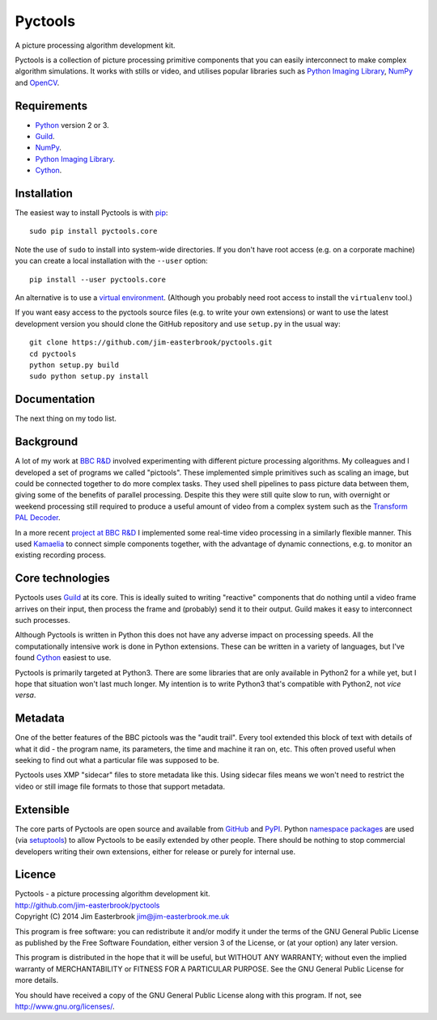 Pyctools
========

A picture processing algorithm development kit.

Pyctools is a collection of picture processing primitive components that you can easily interconnect to make complex algorithm simulations.
It works with stills or video, and utilises popular libraries such as `Python Imaging Library <http://www.pythonware.com/products/pil/>`_, `NumPy <http://www.numpy.org/>`_ and `OpenCV <http://opencv.org/>`_.

Requirements
------------

* `Python <https://www.python.org/>`_ version 2 or 3.
* `Guild <https://github.com/sparkslabs/guild>`_.
* `NumPy <http://www.numpy.org/>`_.
* `Python Imaging Library <http://www.pythonware.com/products/pil/>`_.
* `Cython <http://cython.org/>`_.

Installation
------------

The easiest way to install Pyctools is with `pip <https://pip.pypa.io/en/latest/>`_::

  sudo pip install pyctools.core

Note the use of ``sudo`` to install into system-wide directories.
If you don't have root access (e.g. on a corporate machine) you can create a local installation with the ``--user`` option::

  pip install --user pyctools.core

An alternative is to use a `virtual environment <http://docs.python-guide.org/en/latest/dev/virtualenvs/>`_.
(Although you probably need root access to install the ``virtualenv`` tool.)

If you want easy access to the pyctools source files (e.g. to write your own extensions) or want to use the latest development version you should clone the GitHub repository and use ``setup.py`` in the usual way::

  git clone https://github.com/jim-easterbrook/pyctools.git
  cd pyctools
  python setup.py build
  sudo python setup.py install

Documentation
-------------

The next thing on my todo list.

Background
----------

A lot of my work at `BBC R&D <http://www.bbc.co.uk/rd>`_ involved experimenting with different picture processing algorithms.
My colleagues and I developed a set of programs we called "pictools".
These implemented simple primitives such as scaling an image, but could be connected together to do more complex tasks.
They used shell pipelines to pass picture data between them, giving some of the benefits of parallel processing.
Despite this they were still quite slow to run, with overnight or weekend processing still required to produce a useful amount of video from a complex system such as the `Transform PAL Decoder <http://www.jim-easterbrook.me.uk/pal/>`_.

In a more recent `project at BBC R&D <http://www.bbc.co.uk/rd/publications/whitepaper191>`_ I implemented some real-time video processing in a similarly flexible manner.
This used `Kamaelia <http://www.kamaelia.org/>`_ to connect simple components together, with the advantage of dynamic connections, e.g. to monitor an existing recording process.

Core technologies
-----------------

Pyctools uses `Guild <https://github.com/sparkslabs/guild>`_ at its core.
This is ideally suited to writing "reactive" components that do nothing until a video frame arrives on their input, then process the frame and (probably) send it to their output.
Guild makes it easy to interconnect such processes.

Although Pyctools is written in Python this does not have any adverse impact on processing speeds.
All the computationally intensive work is done in Python extensions.
These can be written in a variety of languages, but I've found `Cython <http://cython.org/>`_ easiest to use.

Pyctools is primarily targeted at Python3.
There are some libraries that are only available in Python2 for a while yet, but I hope that situation won't last much longer.
My intention is to write Python3 that's compatible with Python2, not *vice versa*.

Metadata
--------

One of the better features of the BBC pictools was the "audit trail".
Every tool extended this block of text with details of what it did - the program name, its parameters, the time and machine it ran on, etc.
This often proved useful when seeking to find out what a particular file was supposed to be.

Pyctools uses XMP "sidecar" files to store metadata like this.
Using sidecar files means we won't need to restrict the video or still image file formats to those that support metadata.

Extensible
----------

The core parts of Pyctools are open source and available from `GitHub <https://github.com/jim-easterbrook/pyctools>`_ and `PyPI <https://pypi.python.org/pypi/pyctools.core/0.0.0>`_.
Python `namespace packages <http://legacy.python.org/dev/peps/pep-0420/>`_ are used (via `setuptools <https://pythonhosted.org/setuptools/setuptools.html#namespace-packages>`_) to allow Pyctools to be easily extended by other people.
There should be nothing to stop commercial developers writing their own extensions, either for release or purely for internal use.

Licence
-------

| Pyctools - a picture processing algorithm development kit.
| http://github.com/jim-easterbrook/pyctools
| Copyright (C) 2014  Jim Easterbrook  jim@jim-easterbrook.me.uk

This program is free software: you can redistribute it and/or
modify it under the terms of the GNU General Public License as
published by the Free Software Foundation, either version 3 of the
License, or (at your option) any later version.

This program is distributed in the hope that it will be useful,
but WITHOUT ANY WARRANTY; without even the implied warranty of
MERCHANTABILITY or FITNESS FOR A PARTICULAR PURPOSE.  See the GNU
General Public License for more details.

You should have received a copy of the GNU General Public License
along with this program.  If not, see http://www.gnu.org/licenses/.
